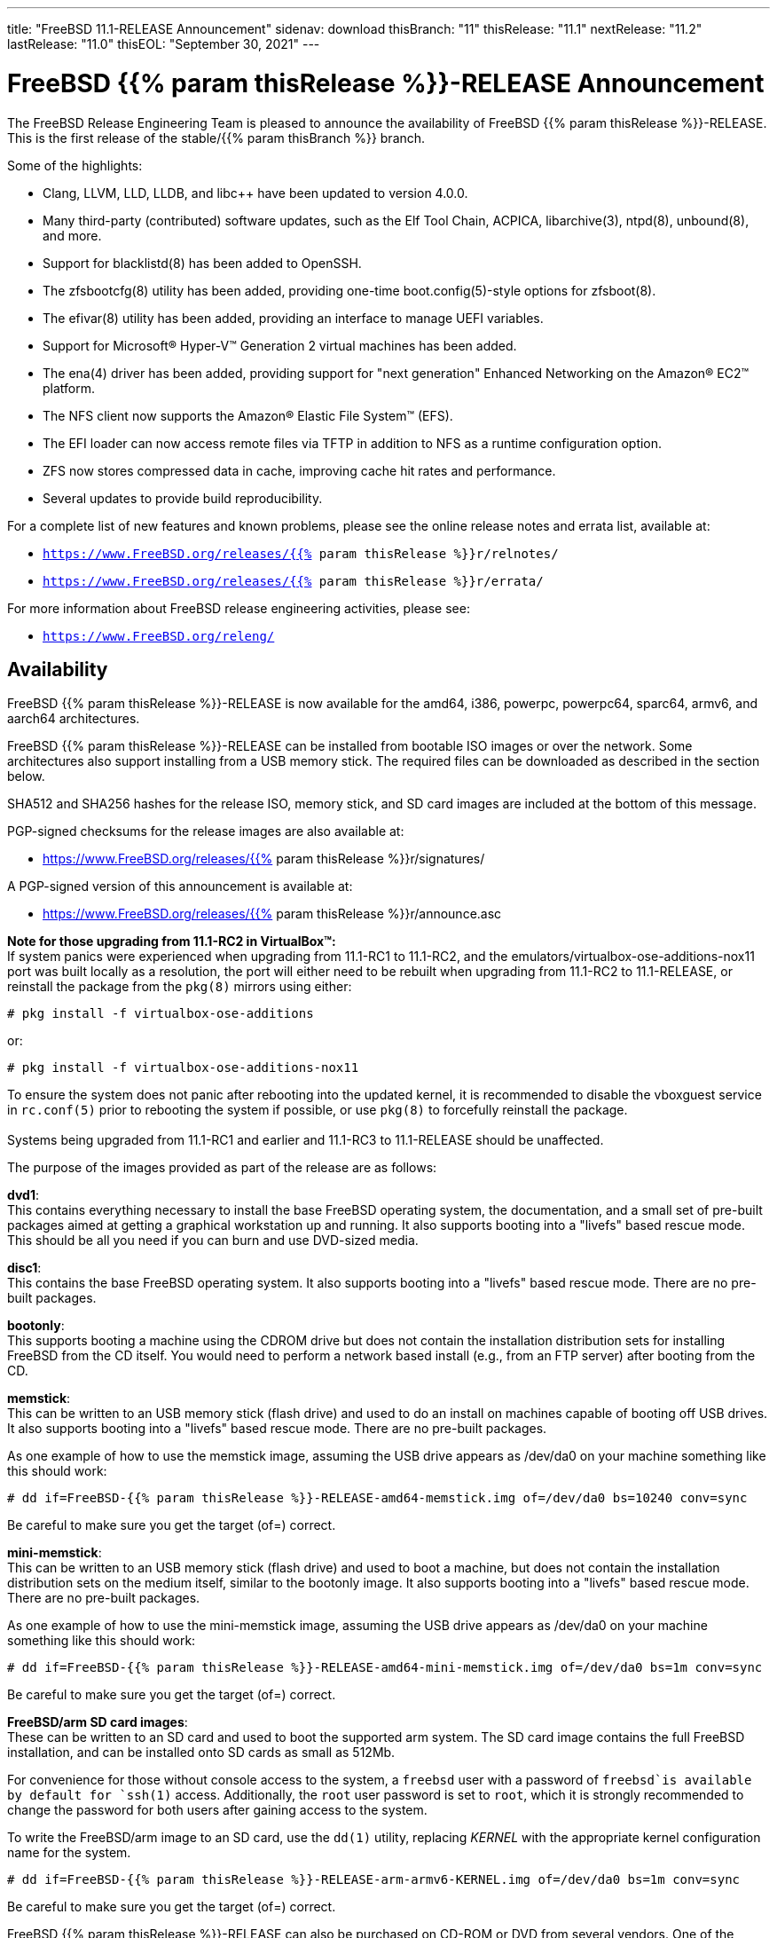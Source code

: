 ---
title: "FreeBSD 11.1-RELEASE Announcement"
sidenav: download
thisBranch: "11"
thisRelease: "11.1"
nextRelease: "11.2"
lastRelease: "11.0"
thisEOL: "September 30, 2021"
---

= FreeBSD {{% param thisRelease %}}-RELEASE Announcement

The FreeBSD Release Engineering Team is pleased to announce the availability of FreeBSD {{% param thisRelease %}}-RELEASE. This is the first release of the stable/{{% param thisBranch %}} branch.

Some of the highlights:

* Clang, LLVM, LLD, LLDB, and libc++ have been updated to version 4.0.0.
* Many third-party (contributed) software updates, such as the Elf Tool Chain, ACPICA, libarchive(3), ntpd(8), unbound(8), and more.
* Support for blacklistd(8) has been added to OpenSSH.
* The zfsbootcfg(8) utility has been added, providing one-time boot.config(5)-style options for zfsboot(8).
* The efivar(8) utility has been added, providing an interface to manage UEFI variables.
* Support for Microsoft(R) Hyper-V(TM) Generation 2 virtual machines has been added.
* The ena(4) driver has been added, providing support for "next generation" Enhanced Networking on the Amazon(R) EC2(TM) platform.
* The NFS client now supports the Amazon(R) Elastic File System(TM) (EFS).
* The EFI loader can now access remote files via TFTP in addition to NFS as a runtime configuration option.
* ZFS now stores compressed data in cache, improving cache hit rates and performance.
* Several updates to provide build reproducibility.

For a complete list of new features and known problems, please see the online release notes and errata list, available at:

* `https://www.FreeBSD.org/releases/{{% param thisRelease %}}r/relnotes/`
* `https://www.FreeBSD.org/releases/{{% param thisRelease %}}r/errata/`

For more information about FreeBSD release engineering activities, please see:

* `https://www.FreeBSD.org/releng/`

== Availability

FreeBSD {{% param thisRelease %}}-RELEASE is now available for the amd64, i386, powerpc, powerpc64, sparc64, armv6, and aarch64 architectures.

FreeBSD {{% param thisRelease %}}-RELEASE can be installed from bootable ISO images or over the network. Some architectures also support installing from a USB memory stick. The required files can be downloaded as described in the section below.

SHA512 and SHA256 hashes for the release ISO, memory stick, and SD card images are included at the bottom of this message.

PGP-signed checksums for the release images are also available at:

* https://www.FreeBSD.org/releases/{{% param thisRelease %}}r/signatures/

A PGP-signed version of this announcement is available at:

* https://www.FreeBSD.org/releases/{{% param thisRelease %}}r/announce.asc

*Note for those upgrading from 11.1-RC2 in VirtualBox(TM):* +
If system panics were experienced when upgrading from 11.1-RC1 to 11.1-RC2, and the emulators/virtualbox-ose-additions-nox11 port was built locally as a resolution, the port will either need to be rebuilt when upgrading from 11.1-RC2 to 11.1-RELEASE, or reinstall the package from the `pkg(8)` mirrors using either:

`# pkg install -f virtualbox-ose-additions`

or:

`# pkg install -f virtualbox-ose-additions-nox11`

To ensure the system does not panic after rebooting into the updated kernel, it is recommended to disable the vboxguest service in `rc.conf(5)` prior to rebooting the system if possible, or use `pkg(8)` to forcefully reinstall the package. +
 +
Systems being upgraded from 11.1-RC1 and earlier and 11.1-RC3 to 11.1-RELEASE should be unaffected.

The purpose of the images provided as part of the release are as follows:

*dvd1*: +
This contains everything necessary to install the base FreeBSD operating system, the documentation, and a small set of pre-built packages aimed at getting a graphical workstation up and running. It also supports booting into a "livefs" based rescue mode. This should be all you need if you can burn and use DVD-sized media.

*disc1*: +
This contains the base FreeBSD operating system. It also supports booting into a "livefs" based rescue mode. There are no pre-built packages.

*bootonly*: +
This supports booting a machine using the CDROM drive but does not contain the installation distribution sets for installing FreeBSD from the CD itself. You would need to perform a network based install (e.g., from an FTP server) after booting from the CD.

*memstick*: +
This can be written to an USB memory stick (flash drive) and used to do an install on machines capable of booting off USB drives. It also supports booting into a "livefs" based rescue mode. There are no pre-built packages.

As one example of how to use the memstick image, assuming the USB drive appears as /dev/da0 on your machine something like this should work:

....
# dd if=FreeBSD-{{% param thisRelease %}}-RELEASE-amd64-memstick.img of=/dev/da0 bs=10240 conv=sync
....

Be careful to make sure you get the target (of=) correct.

*mini-memstick*: +
This can be written to an USB memory stick (flash drive) and used to boot a machine, but does not contain the installation distribution sets on the medium itself, similar to the bootonly image. It also supports booting into a "livefs" based rescue mode. There are no pre-built packages.

As one example of how to use the mini-memstick image, assuming the USB drive appears as /dev/da0 on your machine something like this should work:

....
# dd if=FreeBSD-{{% param thisRelease %}}-RELEASE-amd64-mini-memstick.img of=/dev/da0 bs=1m conv=sync
....

Be careful to make sure you get the target (of=) correct.

*FreeBSD/arm SD card images*: +
These can be written to an SD card and used to boot the supported arm system. The SD card image contains the full FreeBSD installation, and can be installed onto SD cards as small as 512Mb.

For convenience for those without console access to the system, a `freebsd` user with a password of `freebsd`is available by default for `ssh(1)` access. Additionally, the `root` user password is set to `root`, which it is strongly recommended to change the password for both users after gaining access to the system.

To write the FreeBSD/arm image to an SD card, use the `dd(1)` utility, replacing _KERNEL_ with the appropriate kernel configuration name for the system.

....
# dd if=FreeBSD-{{% param thisRelease %}}-RELEASE-arm-armv6-KERNEL.img of=/dev/da0 bs=1m conv=sync
....

Be careful to make sure you get the target (of=) correct.

FreeBSD {{% param thisRelease %}}-RELEASE can also be purchased on CD-ROM or DVD from several vendors. One of the vendors that will be offering FreeBSD {{% param thisRelease %}}-based products is:

* FreeBSD Mall, Inc.` https://www.freebsdmall.com`

Pre-installed virtual machine images are also available for the amd64 (x86_64), i386 (x86_32), and AArch64 (arm64) architectures in `QCOW2`, `VHD`, and `VMDK` disk image formats, as well as raw (unformatted) images.

FreeBSD {{% param thisRelease %}}-RELEASE amd64 is also available on these cloud hosting platforms:

* Amazon(R) EC2(TM): +
AMIs are available in the following regions:
+
....
ap-south-1 region: ami-8a760ee5
eu-west-2 region: ami-f2425396
eu-west-1 region: ami-5302ec2a
ap-northeast-2 region: ami-f575ab9b
ap-northeast-1 region: ami-0a50b66c
sa-east-1 region: ami-9ad8acf6
ca-central-1 region: ami-622e9106
ap-southeast-1 region: ami-6d75e50e
ap-southeast-2 region: ami-bda2bede
eu-central-1 region: ami-7588251a
us-east-1 region: ami-70504266
us-east-2 region: ami-0d725268
us-west-1 region: ami-8b0128eb
us-west-2 region: ami-dda7bea4
....
+
AMIs will also available in the Amazon(R) Marketplace once they have completed third-party specific validation at: +
https://aws.amazon.com/marketplace/pp/B01LWSWRED/
* Google(R) Compute Engine(TM): +
Instances can be deployed using the `gcloud` utility:
+
....
% gcloud compute instances create INSTANCE \
  --image freebsd-11-1-release-amd64 \
  --image-project=freebsd-org-cloud-dev
% gcloud compute ssh INSTANCE
....
+
Replace _INSTANCE_ with the name of the Google Compute Engine instance.
* Hashicorp/Atlas(R) Vagrant(TM): +
Instances can be deployed using the `vagrant` utility:
+
....
% vagrant init freebsd/FreeBSD-11.1-RELEASE
% vagrant up
....
* Microsoft(R) Azure(TM): +
FreeBSD virtual machine images will be available once they have completed third-party specific validation at: +
https://azuremarketplace.microsoft.com/marketplace/apps/Microsoft.FreeBSD111?tab=Overview

== Download

FreeBSD {{% param thisRelease %}}-RELEASE may be downloaded via https from the following site:

* `https://download.freebsd.org/ftp/releases/ISO-IMAGES/{{% param thisRelease %}}/`

FreeBSD {{% param thisRelease %}}-RELEASE virtual machine images may be downloaded from:

* `https://download.freebsd.org/ftp/releases/VM-IMAGES/{{% param thisRelease %}}-RELEASE/`

For instructions on installing FreeBSD or updating an existing machine to {{% param thisRelease %}}-RELEASE please see:

* `https://www.FreeBSD.org/releases/{{% param thisRelease %}}r/installation/`

== Support

Based on the new FreeBSD support model, the FreeBSD 11 release series will be supported until at least {{% param thisEOL %}}. This point release, FreeBSD {{% param thisRelease %}}-RELEASE, will be supported until at least three months after FreeBSD {{% param nextRelease %}}-RELEASE. Additional support information can be found at:

* `https://www.FreeBSD.org/security/`

== Acknowledgments

Many companies donated equipment, network access, or man-hours to support the release engineering activities for FreeBSD {{% param thisRelease %}} including The FreeBSD Foundation, Yahoo!, NetApp, Internet Systems Consortium, ByteMark Hosting, Sentex Communications, New York Internet, Juniper Networks, NLNet Labs, iXsystems, and Yandex.

The release engineering team for {{% param thisRelease %}}-RELEASE includes:

[cols=",",]
|===
|Glen Barber <gjb@FreeBSD.org> |Release Engineering Lead, {{% param thisRelease %}}-RELEASE Release Engineer
|Konstantin Belousov <kib@FreeBSD.org> |Release Engineering
|Bryan Drewery <bdrewery@FreeBSD.org> |Release Engineering, Package Building
|Marc Fonvieille <blackend@FreeBSD.org> |Release Engineering, Documentation
|Rodney Grimes <rgrimes@FreeBSD.org> |Release Engineering Emeritus
|Xin Li <delphij@FreeBSD.org> |Release Engineering, Security Officer
|Remko Lodder <remko@FreeBSD.org> |Security Team Liaison
|Hiroki Sato <hrs@FreeBSD.org> |Release Engineering, Documentation
|Gleb Smirnoff <glebius@FreeBSD.org> |Release Engineering, Security Officer Deputy
|Marius Strobl <marius@FreeBSD.org> |Release Engineering Deputy Lead
|Robert Watson <rwatson@FreeBSD.org> |Release Engineering
|===

== Trademark

FreeBSD is a registered trademark of The FreeBSD Foundation.

== ISO Image Checksums

=== amd64 (x86_64):

....
SHA512 (FreeBSD-11.1-RELEASE-amd64-bootonly.iso) = aa5891b9ab0bd2a1c13fdffd3ab80998f3d17bc54afeae0c183cf286d746f9b5eb8e1bd6b1a5598aeb36419fd1ca0becfa02d3f9854f382b1d7ad0cc2423f47f
SHA512 (FreeBSD-11.1-RELEASE-amd64-bootonly.iso.xz) = d267e66a434c40ed409862ecdbe1610f3ced7a11cfc6f3b4ac59bd849d169169982ab8b028681c6daf30f6cf0815aec3b3c89fdfb1c442bef193ece1143dc605
SHA512 (FreeBSD-11.1-RELEASE-amd64-disc1.iso) = cd35b6b406724416c436ae5eb73943d8248e267aee608c0539a969ae79e0201e6590a9ad7550162fecfb21d577ff40edafbf934ab45fda61c8f3d2c30c1f1e05
SHA512 (FreeBSD-11.1-RELEASE-amd64-disc1.iso.xz) = 68fd11b8ea4c109b658078b667114a4ac2abe5c9c82ae402ac42df5de35d8a2950935947fc08394b5760346afba8e043ad077322bca00d714b2b569371193496
SHA512 (FreeBSD-11.1-RELEASE-amd64-dvd1.iso) = a6aa4363270c14620a291baf4db377785dbccfa9c92c1c1d5f01453400259f63de4ba0b033ec6f415056fc7e563d99cb327c869c95f68a1871baf86bfe7e7024
SHA512 (FreeBSD-11.1-RELEASE-amd64-dvd1.iso.xz) = 2c6c60839441f95f2f849aedf0c672366f33e35f2b81be0c6ca0b35c3fd7abd339f6faf1ef3e933322ff1d2879f005dc8d9378fb2b46c357e3d01f499442c0cc
SHA512 (FreeBSD-11.1-RELEASE-amd64-memstick.img) = f42b04c4db7b783bfb5758e5f32ebba2db2bd2d8f57e1153dd29ea71f3d758e9995c89017e2c230291b7a93d4d7b434a5c3d6a9e685431170707c146de2b4284
SHA512 (FreeBSD-11.1-RELEASE-amd64-memstick.img.xz) = 5435027ea310fb72f521b4580e9c20b89f917f2eb611f97f55db94ddce251ad3949500f0ad3aa2e8734a3f61766d7276ff2a9874533d737f7f64618013cf2f2d
SHA512 (FreeBSD-11.1-RELEASE-amd64-mini-memstick.img) = d88a76291a4674c54c610756dd45d4eb8bfbfedfb3b036be79d1e70832f93d5a9b96252b4d2f7aac7b701ee79e7faabe06b3caa8883bd5d7f8cd2aaa9930427b
SHA512 (FreeBSD-11.1-RELEASE-amd64-mini-memstick.img.xz) = dbe066cb726b375eebca397aff12d18d6e48ad6c84b776253aabc2bbdff8fb9742e17fb68356581b0b20709002fdf9c3c77eccfd9c0c745e8f93a830264148a5
....

....
SHA256 (FreeBSD-11.1-RELEASE-amd64-bootonly.iso) = ab1539894e74aef77c1c4729fbd2362fc3bd30b71f24db68e1b0307723b72752
SHA256 (FreeBSD-11.1-RELEASE-amd64-bootonly.iso.xz) = 1f83538d95435d1475216a97fc6e5158cc7fe2e7d74c6182bc77c90b6ae6c40c
SHA256 (FreeBSD-11.1-RELEASE-amd64-disc1.iso) = ff4c749ea0aaaceedb2432ba3e0fd0c1b64f5a72141b1ec06b9ced52b5de0dbf
SHA256 (FreeBSD-11.1-RELEASE-amd64-disc1.iso.xz) = cd6cd655f79e9cbf61cb9a5d324dfe451f0dae33ea556232d9101d96ee9f258d
SHA256 (FreeBSD-11.1-RELEASE-amd64-dvd1.iso) = 49e8f32e0a097a1ab411cb85f1adf6d78ba931ff557a07cd1e84af62a47c2d6f
SHA256 (FreeBSD-11.1-RELEASE-amd64-dvd1.iso.xz) = 1b953e083722d4b285307cb853313abe40eb137df9220a4dc537164179d38881
SHA256 (FreeBSD-11.1-RELEASE-amd64-memstick.img) = d4c58df629c7db6bf2ee2d43ae7f7b9e1c8b98fca0b89dd1afa1bed21891ecc2
SHA256 (FreeBSD-11.1-RELEASE-amd64-memstick.img.xz) = d113591c7a7b7df2bc136c477c11fbadf4e9c87133ba5a5f27ed99f7b925b8f5
SHA256 (FreeBSD-11.1-RELEASE-amd64-mini-memstick.img) = 67abef93e1c0ac88cda57cf6e1ef9b32ecec56b3b4de132dd252285fea391462
SHA256 (FreeBSD-11.1-RELEASE-amd64-mini-memstick.img.xz) = 519e53941325cf5a2959b1526702adcdd8b0a65e98d8ce00dfb23d55427056cb
....

=== i386 (x86):

....
SHA512 (FreeBSD-11.1-RELEASE-i386-bootonly.iso) = 44a9d31942c7dadb4db658a2e0945d99435db40953a3e3d9d79256f450cbd908b2051e923665502525435179da12c147a357759659eaa90ca2503e47645457cf
SHA512 (FreeBSD-11.1-RELEASE-i386-bootonly.iso.xz) = ce93658f24a29870f80b93831020192132ea19e024af84d9b22aa9fb457424f8f915215ec2ce5e0592af98ce1214f0eea154a67596081822637e937efc64553c
SHA512 (FreeBSD-11.1-RELEASE-i386-disc1.iso) = bf7839ff0a2db9821f65e59946c4e647f52a88c899b8a1066c8ddbbc3c23accd1f569a4f90add717af9a5467644a530e1a8c5b18dd1b722a623f1d013e766348
SHA512 (FreeBSD-11.1-RELEASE-i386-disc1.iso.xz) = 26c71fbdccb55ac5289da8169e203a75a640e5bda386431ee428b297fc4843ff6bea04efb026f9dc5e7e4066e7b59d830e928d0e3dc7be089892b6f7a7eaa746
SHA512 (FreeBSD-11.1-RELEASE-i386-dvd1.iso) = 082ebce2665b2da58e12e56c5fa7cc0cd92934fdf99b38132a0ba6ff540a8a0ab6c3c03971312946d5c23aff8f2b0855582a3a0c9beb6e4db3472433113cb06f
SHA512 (FreeBSD-11.1-RELEASE-i386-dvd1.iso.xz) = 0d3cfe5490860f2f41393e84fc598d0f1ac8f6195ebfaed01775822f36f18e093f2f2c8f98939b8c4f42f371f89d190c7a503dc225267ee1f4970deafe1f65b8
SHA512 (FreeBSD-11.1-RELEASE-i386-memstick.img) = 4402c09dec1799670fd8393c9732c416a3f70d10dac8db725531232258cb4ecd209fe234107b82b5c41045fd8bec7220192049056cd88858a8d69a61a048dc52
SHA512 (FreeBSD-11.1-RELEASE-i386-memstick.img.xz) = 050cfac52db078f3e6ce42e04a1b9c4f45a4f7d3d0831e34e4cfad8dfb3a2cc3735e2b1e74663efe39b331dacde7278bc5ef6a89bce566afb9f0dd52c1701932
SHA512 (FreeBSD-11.1-RELEASE-i386-mini-memstick.img) = fd41b778870deafb1819595918b4bcde03addb1ff2dec526825332afd85d5b4ec4cfbb107c40f4f17ca203f2d3d14fb550f97e0eb6085511ea0b42ae26b18a7f
SHA512 (FreeBSD-11.1-RELEASE-i386-mini-memstick.img.xz) = f231cd32c1b63b243659ea24a037d38026356e834c9df98aaeac14ca7dd74f652fa76a89a6f731a89b8cb73ab82234c91095dd4018591ba3aca099178e35e9dc
....

....
SHA256 (FreeBSD-11.1-RELEASE-i386-bootonly.iso) = 3986e61b373cbbfa80087630ac200a921a9c4c0c7c0c8e376eee5839d638c74c
SHA256 (FreeBSD-11.1-RELEASE-i386-bootonly.iso.xz) = 65d86b13f62bd0191aef9a34069a1900cb00218d4e670036cad648b191617573
SHA256 (FreeBSD-11.1-RELEASE-i386-disc1.iso) = e53ae5fc58fd2e28643ba4c64e2c49505cf9d84d22396e3633ee9670782aab57
SHA256 (FreeBSD-11.1-RELEASE-i386-disc1.iso.xz) = c11612a546eaf2fd7d3ea9516992ccd6dfff049da8e06723da5848865fe45d95
SHA256 (FreeBSD-11.1-RELEASE-i386-dvd1.iso) = c251633216b943414d16c7e4930f80a417604aeed3d4f88ca15d31fb4c5eaf86
SHA256 (FreeBSD-11.1-RELEASE-i386-dvd1.iso.xz) = f108216f75612b43f7a80ff21d20aee0cb038a011116ee1b66a53d4ed73716a6
SHA256 (FreeBSD-11.1-RELEASE-i386-memstick.img) = 8a3dd07aa98d777e429be03cb2c213b5e8745fe8976a52c0868ac8e536014d89
SHA256 (FreeBSD-11.1-RELEASE-i386-memstick.img.xz) = c3d88e1d32be923b86da4b2f335830b710f9c9a9e85448935997649665e70750
SHA256 (FreeBSD-11.1-RELEASE-i386-mini-memstick.img) = e95e8555505479acc0b85bd19a5076e48408dfe943eedda7d093f075aec27902
SHA256 (FreeBSD-11.1-RELEASE-i386-mini-memstick.img.xz) = e8f2cdf1c14845aa55f609f492b7d098fe11777901a3a2e27930520fdfe697ed
....

=== powerpc:

....
SHA512 (FreeBSD-11.1-RELEASE-powerpc-bootonly.iso) = c9f392d06750141a8b3f2defd0948e683faa81ffe2337d8bfa67e6baf42a016935b5202584cc28745c8856612fc0838bb94266e799e9fa7a13db75c5c6404183
SHA512 (FreeBSD-11.1-RELEASE-powerpc-bootonly.iso.xz) = baa942c5bd22474029f7509819830cd532947155c2f0c99c5e6420fc3f8439cf9b8ac23587ddf01ff4428837db020187df5326e6c0ae7565db6a88400420b2c8
SHA512 (FreeBSD-11.1-RELEASE-powerpc-disc1.iso) = af14f9876fb72c1d77013aae85501d60837872250f1c901befe20539f31a99bd7fa02f5d150e38c2cdd1b3e023a7a75c8bd16175c85efee7e5fe83a5fee15c3f
SHA512 (FreeBSD-11.1-RELEASE-powerpc-disc1.iso.xz) = 6f82212e77a635bae1a2fd4c4cac0481fbce5734da253b7690bd6bc9655bfab66f4c89da1f5fdf222798a011fc05e9832a0567f107a8cd044f2f69c0ff8edd30
SHA512 (FreeBSD-11.1-RELEASE-powerpc-dvd1.iso) = b1cf88ec31c3216e6d8a419289ea1e25772df8af452515852bfafffec1990045e6bdb29927e47e33ed999e70d30a9d00b2c3329006d168a75af54e0c785a9b14
SHA512 (FreeBSD-11.1-RELEASE-powerpc-dvd1.iso.xz) = 78672130d8b275bc6788106ff8979a2ffe5142d6b7950809f257568f2c99ad13b95d49d5e3842e1866e0ba0d23dd4737c932a84464e84128fa70cb63efc61962
SHA512 (FreeBSD-11.1-RELEASE-powerpc-memstick.img) = 4ddd8e9387dcff1bb65a8a18934d746b93205bcf49988624ec3fab0a8a26b0565ebdfc012b5d3910dfc6f8ff83f57a3e227ca368d9a85e37ed87aef11852802d
SHA512 (FreeBSD-11.1-RELEASE-powerpc-memstick.img.xz) = f7106d02f8c922c17257be4badf96f377380627b85ac9f1c8b3862c9ea17e0111d647b00313aa0c151cc2a37146743f536510401d12b7c36dfa46ab3421ae3a8
SHA512 (FreeBSD-11.1-RELEASE-powerpc-mini-memstick.img) = d703f23f11d83d1d0e2dcafa1758df44f2dae00e6b8a13e1383a4c7a8276535abfd7e6d945d60e46425863d14673dba076b6051efb824aa4efd4ca8a1f2e3cfa
SHA512 (FreeBSD-11.1-RELEASE-powerpc-mini-memstick.img.xz) = a0d900b3115988c5331565d4d2e6e48a75c0dca0845a08ee426d5b679ca8bb66f246d8a123cf152f8cbb50640dc4e4a94c3646600878e432c9fe88d09ea6a089
....

....
SHA256 (FreeBSD-11.1-RELEASE-powerpc-bootonly.iso) = 096d0498c0552bbbde30287b757bd4b9e91fa99f9bc5208b3500d83a05680c16
SHA256 (FreeBSD-11.1-RELEASE-powerpc-bootonly.iso.xz) = 298231f31d5dc346f3df22a95d6f09d337bf32629fcae8d583af5670c8d62087
SHA256 (FreeBSD-11.1-RELEASE-powerpc-disc1.iso) = cac1989dfb8456fcc091168d42ba07a6f6c1f4c9ebe43c93888e96fe9ce3ec0e
SHA256 (FreeBSD-11.1-RELEASE-powerpc-disc1.iso.xz) = fbcdc8ab194f204aaee5de9b4cd741ae4e3d6673cf960408c2ba723af02022ee
SHA256 (FreeBSD-11.1-RELEASE-powerpc-dvd1.iso) = 61d501f67217705c1875af05b2b59bb594993e6c37209cd53b78ed8aee91443b
SHA256 (FreeBSD-11.1-RELEASE-powerpc-dvd1.iso.xz) = a531f8fdd6b669abe2d1e809a60eabe2d4250354e431879552827c6546e746c5
SHA256 (FreeBSD-11.1-RELEASE-powerpc-memstick.img) = 01bd77bea01088e025a7021c0f103625af07c70489c63e49e0ad76e8a0e0e3d8
SHA256 (FreeBSD-11.1-RELEASE-powerpc-memstick.img.xz) = c89651f5fdf03654269850007b9bec518c36ec0c5d2c59f901b8a9e16e175179
SHA256 (FreeBSD-11.1-RELEASE-powerpc-mini-memstick.img) = cea3405ed4adcdaf49a48f407415b898d88c6c46bd26fb2c461ad2090876f353
SHA256 (FreeBSD-11.1-RELEASE-powerpc-mini-memstick.img.xz) = 7715bc142f13a1e3e98212f60005e55bb488c3add53d3af1c98a8207a1e4863a
....

=== powerpc64:

....
SHA512 (FreeBSD-11.1-RELEASE-powerpc-powerpc64-bootonly.iso) = b42084942b270a6ff83d3581a54f2e773250647954abf8e01f871704fa5e798f81fa69ef5fe657402274b18e5abb508b560e16bbc77e71fcdc51d439de94df18
SHA512 (FreeBSD-11.1-RELEASE-powerpc-powerpc64-bootonly.iso.xz) = 3b4fbce3ed6544b9c8cf691f57b03104881424a59eb614ebe187df68bf6ab4b5bfa20becb1d82c91cc1aabb36af5bac02b64b7ca99d58778ea5b0a0cb571b0aa
SHA512 (FreeBSD-11.1-RELEASE-powerpc-powerpc64-disc1.iso) = 6a83956f2fcb4e304939ad5d8720e77929a503b44bf9b14268c9d569b4962422cf5f5480b7fc3c164164adf85219cb5f2b2c23dc8f33ec433c49626f17c6fb01
SHA512 (FreeBSD-11.1-RELEASE-powerpc-powerpc64-disc1.iso.xz) = 282588b1b12e3bc086297c5ee2642939eb1ea2bd82f030def0f596925905744b27414d9f7d95c34946dbb557fb8e3d6eec9c840ae43f0d2305e0718ce70ef62f
SHA512 (FreeBSD-11.1-RELEASE-powerpc-powerpc64-dvd1.iso) = 8b22c024391e07683bf9694481f36c6a3307615f913ac76d80307815f62f95e761d084b5acd8d35f91bdb751ba3530450893d62a0ce7f694c0d651247cc7f623
SHA512 (FreeBSD-11.1-RELEASE-powerpc-powerpc64-dvd1.iso.xz) = 702cf923cd4bf1b5915b0ed8db831ec5827ed85f18270ed36cb063ae1c63abe6a0603f79b4a06c95376d8d8fc8a88772ce11c65e1935cf736bf0f54926bd8d48
SHA512 (FreeBSD-11.1-RELEASE-powerpc-powerpc64-memstick.img) = 99dc11dc1559921a25cf3845254f0824eede6adf923f0c96bf996c0c49a66d0638d9d88e4d7f6e1ee22b69e78db78c544ae485fc5bb605534984bce7bd96a0dd
SHA512 (FreeBSD-11.1-RELEASE-powerpc-powerpc64-memstick.img.xz) = 62eefcfdf8590e0df940c1e16bdd809f2297d92869a5280f30806a3a8f15d1bdde322b5bd33313f9a27ae764a144c85cc23d48c42dcb8aa4bd60cccdcbde3b17
SHA512 (FreeBSD-11.1-RELEASE-powerpc-powerpc64-mini-memstick.img) = 68a95ad190b58c8a02d2b327f713812e845df2d6b5af1486e4cd3c59ea50f3cac91ceca16f1bc11fec2f8b22e2dabb839179d3750b14e52f2b5416afa981460b
SHA512 (FreeBSD-11.1-RELEASE-powerpc-powerpc64-mini-memstick.img.xz) = a164608cd9bb8e9de01ac7533e19774d5fc2f0ccf544f1ca6223242124f2b23a7dc98efe2abe344f1df7ec7570edb29f6082df12848efc12fcbc3b2d9ee1dd7c
....

....
SHA256 (FreeBSD-11.1-RELEASE-powerpc-powerpc64-bootonly.iso) = e5686a66f2cd2ac11d71e5aa191fc5c2eb84c52fc22f3f1d1874e41dcc8f9634
SHA256 (FreeBSD-11.1-RELEASE-powerpc-powerpc64-bootonly.iso.xz) = 4cb9a5a1f19d1df89e48c5fa8dbc2f728b68c2ee843d387a055654ec43214e00
SHA256 (FreeBSD-11.1-RELEASE-powerpc-powerpc64-disc1.iso) = 9d9d547a5836e6a80d512e7be232795f7e784057903a787bab22cccf3808ccb1
SHA256 (FreeBSD-11.1-RELEASE-powerpc-powerpc64-disc1.iso.xz) = 069847372258993b087acb5e83ebfe89501eb7a61d68dd0d6b7204cd1ae26f54
SHA256 (FreeBSD-11.1-RELEASE-powerpc-powerpc64-dvd1.iso) = d2c5562f69827e0874d9516121cdc984ef511a435a594f9eaecdef55966b266c
SHA256 (FreeBSD-11.1-RELEASE-powerpc-powerpc64-dvd1.iso.xz) = 40bcedef1dd952d411b5d59a052789a6b34507f031fdda2e1bd11d04ed62db7d
SHA256 (FreeBSD-11.1-RELEASE-powerpc-powerpc64-memstick.img) = 2467a40de6102a539420e6bbf4be470be650cd8dd1956585b26a306977688f67
SHA256 (FreeBSD-11.1-RELEASE-powerpc-powerpc64-memstick.img.xz) = 334ee611b07b51835a7245479bda0c9d98dee6fb5ee5063ac4869480d52ac49e
SHA256 (FreeBSD-11.1-RELEASE-powerpc-powerpc64-mini-memstick.img) = d3b531e2e2be9d6a782344f8fdc176007ef27a265ac458e986987c6612f784ac
SHA256 (FreeBSD-11.1-RELEASE-powerpc-powerpc64-mini-memstick.img.xz) = 8ffb19bd1303fa9adfa2b0eaa64fe1eb3405b836dd9d7106cfa8896dc4a1c83a
....

=== sparc64:

....
SHA512 (FreeBSD-11.1-RELEASE-sparc64-bootonly.iso) = de59c9614c2a432e4c820df905a7446bf57f4390b56679d71d3e53080bc794c430e79a3ec2f22abe9e5cb215efea971d5a4a1ca19cec1b3ad0420f83b831bf8c
SHA512 (FreeBSD-11.1-RELEASE-sparc64-bootonly.iso.xz) = ea9d49c5437d6bb37d886f39017b373bd902cb69b93873520b20c8955b6b7e6cc3076d41d615baa142208da0e44953669467820804e98736a66e8302127bdf0f
SHA512 (FreeBSD-11.1-RELEASE-sparc64-disc1.iso) = a37960372a1ffde8f7822d0b86224079e7798943b6b4421debed3ee1d0e7f70f878b2d06ffaecf714cb8600cc747863c927a799b4efd3946801edfe7eff279d8
SHA512 (FreeBSD-11.1-RELEASE-sparc64-disc1.iso.xz) = 03a3e62ae16ef82604d0685b1dfdbdbb55305ff79ef321654802d5a3bb224a844a9df16f69bdde56eab93194cf92824216d1fde94cd4c52d6e9b15777fec9b27
SHA512 (FreeBSD-11.1-RELEASE-sparc64-dvd1.iso) = 9083db8e16155cb5599a613b63bf2507fd0625028a94689b0d13dd09645dc5f7f182c609ec3c5a9d2bc9a04831f11aabcd5b1dba1bc3b94ad3c6135b3885ffa9
SHA512 (FreeBSD-11.1-RELEASE-sparc64-dvd1.iso.xz) = 0bd8318a710f2df1f8321dc5516c6a1259911c5317880114adfdc9358ca54953eba80b1f4a1f75b445d654f93115300079cff004050d21f2201d3b717f375c1f
....

....
SHA256 (FreeBSD-11.1-RELEASE-sparc64-bootonly.iso) = e76165d20f2215c05f63201d88289cc91d5af654a2b1ad940f9f634e56d9992c
SHA256 (FreeBSD-11.1-RELEASE-sparc64-bootonly.iso.xz) = 793a0b4b5c0a759a647964a48479b24baf31e2a88330042474cb479cb46a3780
SHA256 (FreeBSD-11.1-RELEASE-sparc64-disc1.iso) = 8d8fdb03ef10405ea222addf35d5273a4a1c034b563193c183a55dbf14fa15c8
SHA256 (FreeBSD-11.1-RELEASE-sparc64-disc1.iso.xz) = 9599ca5b7c002eac5b0849a044c893bc161d9d7f681eae415e49ec3520485775
SHA256 (FreeBSD-11.1-RELEASE-sparc64-dvd1.iso) = 3f1af43e4159963257b8fc83a97ca421fbc4ffc8641e31dfe25d832a06a7c7e6
SHA256 (FreeBSD-11.1-RELEASE-sparc64-dvd1.iso.xz) = a97263c62e98c77c2e96af44b45da536817e56b97d89a2fda702b992fe33794a
....

=== aarch64:

....
SHA512 (FreeBSD-11.1-RELEASE-arm64-aarch64-memstick.img) = 8643121512cd0c559042f9a80a239a44eda5a5817755203d54ed963b06e1afc20a623a82c62cb5fdccee42aa6fe79a33dff765f44deaaeef1b368aecbb76c859
SHA512 (FreeBSD-11.1-RELEASE-arm64-aarch64-memstick.img.xz) = efb22179e89482eb7bf1cf7a9e53ea882c47ef599f45b7b5fbb153d99667de1b5fef2da109559e9224db06d9913c456d29ccc8f14c51eeafb9a3bc2c9b1623ca
SHA512 (FreeBSD-11.1-RELEASE-arm64-aarch64-mini-memstick.img) = 5eb5d3e2e5586524bdc1a54f8234da854aeb870ca52f99d645cff98f72f894b4a6252a04eb8430cfe03e03ecff2f478f8cd43bca91e95204e569300fe70286d3
SHA512 (FreeBSD-11.1-RELEASE-arm64-aarch64-mini-memstick.img.xz) = 6b157359aee8537320a3b0fc68b7a4a5cc80c29821f8252b7fab2ecdfe5b4a78e37d39bba7aae9e79e0be14e1c76168cb05c800ded6d1a9560d7c04cc8cdcac3
....

....
SHA256 (FreeBSD-11.1-RELEASE-arm64-aarch64-memstick.img) = c8f60b7376b8ba48379d658da3cfce07552461ff11b92717f8b6e652591e8684
SHA256 (FreeBSD-11.1-RELEASE-arm64-aarch64-memstick.img.xz) = 883d4523c1b035f268587f1b7613dd6e616e6f48d4a5beff7e87e526a4a6fbb2
SHA256 (FreeBSD-11.1-RELEASE-arm64-aarch64-mini-memstick.img) = 61d2a29631b5ed4661a93dc2fb377eeab5651bf893ba468c6e0c211c99baa3f8
SHA256 (FreeBSD-11.1-RELEASE-arm64-aarch64-mini-memstick.img.xz) = 2ffe85b6ba20ede3736204fc6959d87925c4b31f42f15684ba8766b6481493f0
....

=== armv6 BANANAPI:

....
SHA512 (FreeBSD-11.1-RELEASE-arm-armv6-BANANAPI.img.xz) = e61c8c7bd4ba16590d3afc1805a2a08bff86c12f5561eaf1be0236bc510d6ee3315a94d3cedf7034182fb9b88d5beaae764cb94f20bcbf5ebaf56b9ed9a0a3e7
....

....
SHA256 (FreeBSD-11.1-RELEASE-arm-armv6-BANANAPI.img.xz) = d85540e9f6af6d5bd12b2c1f95b67cba1997cbf5e27ee4b520ff99ef8489bd86
....

=== armv6 BEAGLEBONE:

....
SHA512 (FreeBSD-11.1-RELEASE-arm-armv6-BEAGLEBONE.img.xz) = 9ebe1aad5675657c5b22e445c397826b3f7cca837c02de10f6115e30a2d1b9d3a1d7411c93aeb1791c196bcc34ce3704320d53535e3e819a524197efb0e192b0
....

....
SHA256 (FreeBSD-11.1-RELEASE-arm-armv6-BEAGLEBONE.img.xz) = 66fb05143c93f6b4290c79aac41623a097140be6fd8e95639dfcecfc7486b2a6
....

=== armv6 CUBIEBOARD:

....
SHA512 (FreeBSD-11.1-RELEASE-arm-armv6-CUBIEBOARD.img.xz) = 0e0bf9fc8541feb224bbe0b80270985cf65141007047bbe4825ad81641d4fa10af79ec1ab7f6b4a9eb173566099e755f1d2662420ce90dd0a273dbc65e957a4f
....

....
SHA256 (FreeBSD-11.1-RELEASE-arm-armv6-CUBIEBOARD.img.xz) = c2ada7cba57126d55523ca47aba15b58a612ead90435870f65ef4239f916645c
....

=== armv6 CUBIEBOARD2:

....
SHA512 (FreeBSD-11.1-RELEASE-arm-armv6-CUBIEBOARD2.img.xz) = 4dc1abeb8e779797fef5f034f427461f33d0fcbae86f94ddacb6bc2766e141aa250f9240e6903c99bfe9d1e64cba2dd6566ad760ff061314e8404f87e39f40fb
....

....
SHA256 (FreeBSD-11.1-RELEASE-arm-armv6-CUBIEBOARD2.img.xz) = 8ca59f6d5ad6608866f99a51b69dc029588058e0f1ee951ce7074fc37d65fe84
....

=== armv6 CUBOX-HUMMINGBOARD:

....
SHA512 (FreeBSD-11.1-RELEASE-arm-armv6-CUBOX-HUMMINGBOARD.img.xz) = 7634db1a425a92e3cbeef699a516633e2acc3af84a65927d1759d5ea157be0a5c812736a1af76aa3afd73ec044a0dab6758750469efd9675123ad448bcf30c3f
....

....
SHA256 (FreeBSD-11.1-RELEASE-arm-armv6-CUBOX-HUMMINGBOARD.img.xz) = b2de919a118dd0c9dc70a123245af5ec5cb1b80f7ff774d9437ddafc90bea7e4
....

=== armv6 GUMSTIX:

....
SHA512 (FreeBSD-11.1-RELEASE-arm-armv6-GUMSTIX.img.xz) = 5a9244419d4b8188ea0dd7eec8d79443465ecc62eb4d6964f8231ccd0455ebbc744da0919fd57979d0d45bb011ea9699b96be15a5bc443feb6f3b718fb968bbf
....

....
SHA256 (FreeBSD-11.1-RELEASE-arm-armv6-GUMSTIX.img.xz) = 6dcd75e4b223fd6a641138885d381ac77e93b3fe4de00f170b488a7187a1d45b
....

=== armv6 RPI-B:

....
SHA512 (FreeBSD-11.1-RELEASE-arm-armv6-RPI-B.img.xz) = 6afc1640e0c857bca73bfccbf7d21cb88cea76fcc082825a3cfe82bd45dbcc989fe6b54af76dfaac7c3cc794b55e74147290caa114dd7effd62e5699ed9ef5eb
....

....
SHA256 (FreeBSD-11.1-RELEASE-arm-armv6-RPI-B.img.xz) = e222992064d6db616dc3112d58429b8e31a627140901c57cbd1a302730d5714b
....

=== armv6 RPI2:

....
SHA512 (FreeBSD-11.1-RELEASE-arm-armv6-RPI2.img.xz) = c7c74243c31569e90ec22f71f8d5780c647b53409752182483f6570b8a4b42b5fd456a57223a2d3e6502c8351ebfcdd9500884737457920e932c0fb134f1dffc
....

....
SHA256 (FreeBSD-11.1-RELEASE-arm-armv6-RPI2.img.xz) = 7376a533f8368d4841e3d81476ada4b0684870a03818e3dd30aea8ab2504626e
....

=== armv6 PANDABOARD:

....
SHA512 (FreeBSD-11.1-RELEASE-arm-armv6-PANDABOARD.img.xz) = c8c7ffeaaf8d60882a16dee828078266b1a522a56ae77ac2c4539393958542dcc77b5240a8463922929c07690b8dc9824cb6174abaaf7a8d1f27730f2aa2b4c0
....

....
SHA256 (FreeBSD-11.1-RELEASE-arm-armv6-PANDABOARD.img.xz) = d72e3c6e529b2b46f12f08367b9c23b48f0ee006594d8c6c3beefcc8197502c7
....

=== armv6 WANDBOARD:

....
SHA512 (FreeBSD-11.1-RELEASE-arm-armv6-WANDBOARD.img.xz) = f074f75054e575f7b6a3d1b8e8912dec7f0ef1842dbab4d4456a8a9b67ee4c5d18f408ee9a809b3ec5a223ff21a23f83380927343de5951a115c1ce469e37f3d
....

....
SHA256 (FreeBSD-11.1-RELEASE-arm-armv6-WANDBOARD.img.xz) = 6a4239b9f87ac8b0d4c767cf2bfa38405fad198c5b8a4044e1151855d0fe18a6
....

== Virtual Machine Disk Image Checksums

=== amd64 (x86_64):

....
SHA512 (FreeBSD-11.1-RELEASE-amd64.qcow2.xz) = 88e0d88058d2748732706f88c1d27b51447430968f1acbb645749d3201c9766eba31046784148355b7a0ecbbf87ac159363d3a38a65b19482e0900e2d97fd05a
SHA512 (FreeBSD-11.1-RELEASE-amd64.raw.xz) = c569776334131fdc85cd25a2a0d5aecafdc3e4b2e6e010dffaa2488d934293ce4f091f23481079dd91ad20dfd2dfc3d3487707096c59448f1d8914c5d7d6b582
SHA512 (FreeBSD-11.1-RELEASE-amd64.vhd.xz) = 2c63d0d515e6bb02001847d83c302cf3d1a32ab21062b2b98fa30a1524315e1680c3f5099944b30f7d24e512dcc78bdd922fe7a821ffa5a1b5ea6947f34fc2ca
SHA512 (FreeBSD-11.1-RELEASE-amd64.vmdk.xz) = aeb43f94a8e6dfa663f1bc69f53317a49a073a376bfa707ea5df02b94ae58edb3c127eb4f791803232f19c99a505feab67225a512ea2cc3bed41577e178d0089
....

....
SHA256 (FreeBSD-11.1-RELEASE-amd64.qcow2.xz) = 9e9f0fe9c7e3be2dc8b742f416541eedff2f005a0a2dda61a959cb2789ce78a9
SHA256 (FreeBSD-11.1-RELEASE-amd64.raw.xz) = 233c6b269a29c1ce38bb4eb861251d1c74643846c1de937b8e31cc0316632bc0
SHA256 (FreeBSD-11.1-RELEASE-amd64.vhd.xz) = 4e287c0504f0ecb63fc9140901c1bc31baf1fe74a6d2314426afaa73886dae58
SHA256 (FreeBSD-11.1-RELEASE-amd64.vmdk.xz) = 373c606f065c5850e722fcc92a1cbdb3ce72fbdf4162916e4c1281363a13e5b6
....

=== i386 (x86):

....
SHA512 (FreeBSD-11.1-RELEASE-i386.qcow2.xz) = 50a62e269d5e64e31cb8d10d9c5ff52fd3035375ba5a7c9f07f99f94db2d97bc02a9e0498e6e2d6ca7ccba34ceb71c2cf0fec75c88f75b66468de73bfdf996a2
SHA512 (FreeBSD-11.1-RELEASE-i386.raw.xz) = cbe00b009953845c9d968a8a7d4334f173f5d92654b643cec0fa03a979049a520c0e20d52d57b9907e8bc6c3678100fda936e6fed8a77a96d6d46c894b0de706
SHA512 (FreeBSD-11.1-RELEASE-i386.vhd.xz) = 07c276988cc3e4c29ed61508ccefde2948a427d0df0fb4a816982c46b5694d74448fc422b3323c825922405aeadb0a56e7947251e3422b3436b10ec1f19cbb3b
SHA512 (FreeBSD-11.1-RELEASE-i386.vmdk.xz) = 1904b85abf75e9b164ec22f88b72ae4942d6391b7b275c412b9561ca8d76b7f0218d4b950a39846a3d421245a5bf10d062203ea4a745f485a4bc469f9b461411
....

....
SHA256 (FreeBSD-11.1-RELEASE-i386.qcow2.xz) = 693e64a76c3097d83500a907ee48daf5d8c08c8e19d96d73516873775f7a6948
SHA256 (FreeBSD-11.1-RELEASE-i386.raw.xz) = 22708a4d63607e16a3714887b32dec12111a04bf9e2a8cb25dc3faa9eed99b49
SHA256 (FreeBSD-11.1-RELEASE-i386.vhd.xz) = 8f614d5771e98f7bd5db4dc2903d6abbcb5c0b1a2a47e778892111774a5e91f2
SHA256 (FreeBSD-11.1-RELEASE-i386.vmdk.xz) = 61fc5ac92a4563d4a1e1d9841440e021b776cedac90f7c65a3cf0e91499bae13
....

=== aarch64 (arm64):

....
SHA512 (FreeBSD-11.1-RELEASE-arm64-aarch64.qcow2.xz) = d633eee589c0d4fdede6973608749bff5014e52ce7ad18086fab70f4315494e14764a6789eeccc02aec868a1d56dcd61aa3085a69dcede927a9a9264883b0cf7
SHA512 (FreeBSD-11.1-RELEASE-arm64-aarch64.raw.xz) = 34d878de3a9040fae18192ad34d6f4dfe2e0bf52c3f06a918368d4c7ca5e4133897fdc09e91e420b9caab0b6c4ee86dd63d68026c7faaf204c7f547bce2ac418
SHA512 (FreeBSD-11.1-RELEASE-arm64-aarch64.vhd.xz) = 37edc26e1dce16a598b2feb0fbd9b1e3f56e0fb05088ab8f6f9ca13816912d40e0a65f0f72e43202c287f2b099941f539cbd10d2c4225695b5097ac217d17537
SHA512 (FreeBSD-11.1-RELEASE-arm64-aarch64.vmdk.xz) = e1cc7ca416d0bea78da9588634afd62797344f0fcf2d409825e1f1b7a5b01a954a3c87c213fc1bfdcacd249da0a511ead1f9555b241c20178d3566c04945c7b5
....

....
SHA256 (FreeBSD-11.1-RELEASE-arm64-aarch64.qcow2.xz) = e4dccf7ed908c73ba6a8f68ad15dbbb548c5a3dacde35c39b24ba47044111d51
SHA256 (FreeBSD-11.1-RELEASE-arm64-aarch64.raw.xz) = 46e69462cf394578b9526a7ff88c3925eab740286546e91db8bb23732146d287
SHA256 (FreeBSD-11.1-RELEASE-arm64-aarch64.vhd.xz) = fe2ee8e0c0434be2cdaf038d2463062fa68f9a82dd5b97e066c0c9d6e915d7c3
SHA256 (FreeBSD-11.1-RELEASE-arm64-aarch64.vmdk.xz) = 5d735a2d35672d617ff13cf200612bd106a26e54032e67bbd0a68fd6c97749f2
....

Love FreeBSD? Support this and future releases with a https://www.freebsdfoundation.org/donate/[donation] to The FreeBSD Foundation!
